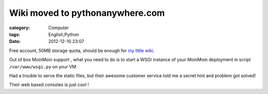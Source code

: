 ################################################################
Wiki moved to pythonanywhere.com
################################################################
:category: Computer
:tags: English,Python
:date: 2012-12-10 23:07



Free account, 50MB storage quota, should be enough for `my little wiki <http://murphytalk.pythonanywhere.com/>`_.

Out of box MoinMoin support , what you need to do is to start a WSGI instance of your MoinMoin deployment in script ``/var/www/wsgi.py`` on your VM.

Had a trouble to serve the static files, but their awesome customer service told me a secret hint and problem got solved!

Their web based consoles is just cool !

